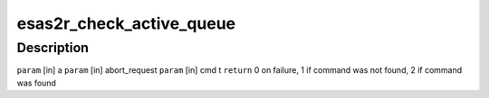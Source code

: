 .. -*- coding: utf-8; mode: rst -*-
.. src-file: drivers/scsi/esas2r/esas2r_main.c

.. _`esas2r_check_active_queue`:

esas2r_check_active_queue
=========================

.. c:function:: int esas2r_check_active_queue(struct esas2r_adapter *a, struct esas2r_request **abort_request, struct scsi_cmnd *cmd, struct list_head *queue)

    to abort.

    :param struct esas2r_adapter \*a:
        *undescribed*

    :param struct esas2r_request \*\*abort_request:
        *undescribed*

    :param struct scsi_cmnd \*cmd:
        *undescribed*

    :param struct list_head \*queue:
        *undescribed*

.. _`esas2r_check_active_queue.description`:

Description
-----------

\ ``param``\  [in] a
\ ``param``\  [in] abort_request
\ ``param``\  [in] cmd
t
\ ``return``\  0 on failure, 1 if command was not found, 2 if command was found

.. This file was automatic generated / don't edit.

